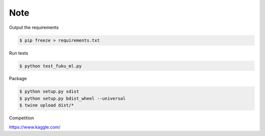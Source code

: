 Note
=========

Output the requirements

.. code-block:: bash

    $ pip freeze > requirements.txt

Run tests

.. code-block:: bash

    $ python test_fuku_ml.py

Package

.. code-block:: bash

    $ python setup.py sdist
    $ python setup.py bdist_wheel --universal
    $ twine upload dist/*

Competition

https://www.kaggle.com/